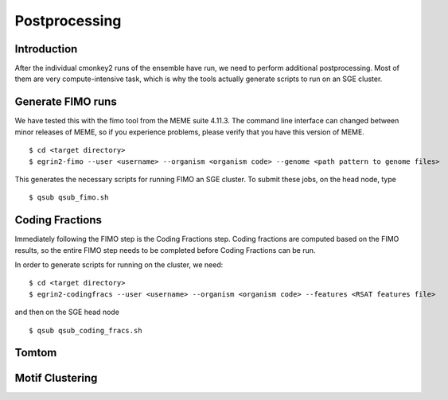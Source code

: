 Postprocessing
==============

Introduction
------------

After the individual cmonkey2 runs of the ensemble have run, we need to
perform additional postprocessing.
Most of them are very compute-intensive task, which is why the tools actually
generate scripts to run on an SGE cluster.

Generate FIMO runs
-------------------

We have tested this with the fimo tool from the MEME suite 4.11.3. The command
line interface can changed between minor releases of MEME, so if you experience
problems, please verify that you have this version of MEME.

.. highlight:: none

::

  $ cd <target directory>
  $ egrin2-fimo --user <username> --organism <organism code> --genome <path pattern to genome files>

This generates the necessary scripts for running FIMO an SGE cluster. To submit
these jobs, on the head node, type

.. highlight:: none

::

  $ qsub qsub_fimo.sh

Coding Fractions
----------------

Immediately following the FIMO step is the Coding Fractions step. Coding fractions are
computed based on the FIMO results, so the entire FIMO step needs to be completed before
Coding Fractions can be run.

In order to generate scripts for running on the cluster, we need:

.. highlight:: none

::

  $ cd <target directory>
  $ egrin2-codingfracs --user <username> --organism <organism code> --features <RSAT features file>

and then on the SGE head node

.. highlight:: none

::

  $ qsub qsub_coding_fracs.sh



Tomtom
------

Motif Clustering
----------------
